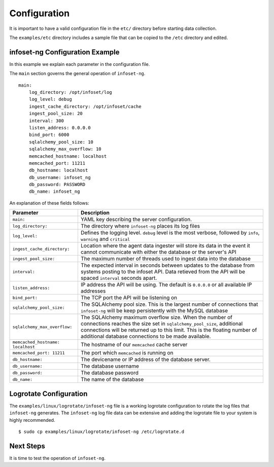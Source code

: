 Configuration
=============

It is important to have a valid configuration file in the ``etc/``
directory before starting data collection.

The ``examples/etc`` directory includes a sample file that can be copied
to the ``/etc`` directory and edited.


infoset-ng Configuration Example
--------------------------------

In this example we explain each parameter in the configuration file.

The ``main`` section governs the general operation of ``infoset-ng``.

::

    main:
        log_directory: /opt/infoset/log
        log_level: debug
        ingest_cache_directory: /opt/infoset/cache
        ingest_pool_size: 20
        interval: 300
        listen_address: 0.0.0.0
        bind_port: 6000
        sqlalchemy_pool_size: 10
        sqlalchemy_max_overflow: 10
        memcached_hostname: localhost
        memcached_port: 11211
        db_hostname: localhost
        db_username: infoset_ng
        db_password: PASSWORD
        db_name: infoset_ng

An explanation of these fields follows:

=================================== ========
Parameter                           Description
=================================== ========
``main:``                           YAML key describing the server configuration.
``log_directory:``                  The directory where ``infoset-ng`` places its log files
``log_level:``                      Defines the logging level. ``debug`` level is the most verbose, followed by ``info``, ``warning`` and ``critical``
``ingest_cache_directory:``         Location where the agent data ingester will store its data in the event it cannot communicate with either the database or the server's API
``ingest_pool_size:``               The maximum number of threads used to ingest data into the database
``interval:``                       The expected interval in seconds between updates to the database from systems posting to the infoset API. Data retieved from the API will be spaced ``interval`` seconds apart.
``listen_address:``                 IP address the API will be using. The default is ``0.0.0.0`` or all available IP addresses
``bind_port:``                      The TCP port the API will be listening on
``sqlalchemy_pool_size:``           The SQLAlchemy pool size. This is the largest number of connections that ``infoset-ng`` will be keep persistently with the MySQL database
``sqlalchemy_max_overflow:``        The SQLAlchemy maximum overflow size. When the number of connections reaches the size set in ``sqlalchemy_pool_size``, additional connections will be returned up to this limit. This is the floating number of additional database connections to be made available.
``memcached_hostname: localhost``   The hostname of our ``memcached`` cache server
``memcached_port: 11211``           The port which ``memcached`` is running on
``db_hostname:``                    The devicename or IP address of the database server.
``db_username:``                    The database username
``db_password:``                    The database password
``db_name:``                        The name of the database
=================================== ========



Logrotate Configuration
-----------------------


The ``examples/linux/logrotate/infoset-ng`` file is a working logrotate
configuration to rotate the log files that ``infoset-ng`` generates. The ``infoset-ng`` log file data can be extensive and adding the logrotate file to your system
is highly recommended.

::

    $ sudo cp examples/linux/logrotate/infoset-ng /etc/logrotate.d

Next Steps
----------

It is time to test the operation of ``infoset-ng``.
